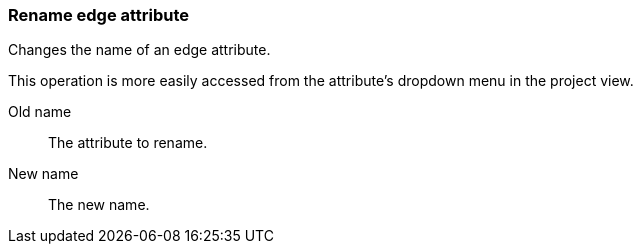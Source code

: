 ### Rename edge attribute

Changes the name of an edge attribute.

This operation is more easily accessed from the attribute's dropdown menu in the project view.

====
[[from]] Old name::
The attribute to rename.

[[to]] New name::
The new name.
====
